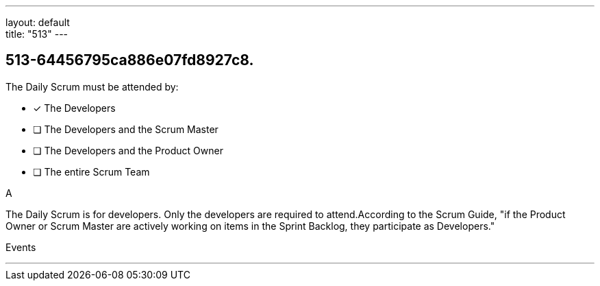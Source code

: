 ---
layout: default + 
title: "513"
---


[#question]
== 513-64456795ca886e07fd8927c8.

****

[#query]
--
The Daily Scrum must be attended by:
--

[#list]
--
* [*] The Developers
* [ ] The Developers and the Scrum Master
* [ ] The Developers and the Product Owner
* [ ] The entire Scrum Team

--
****

[#answer]
A

[#explanation]
--
The Daily Scrum is for developers. Only the developers are required to attend.According to the Scrum Guide, "if the Product Owner or Scrum Master are actively working on items in the Sprint Backlog, they participate as Developers."
--

[#ka]
Events

'''

